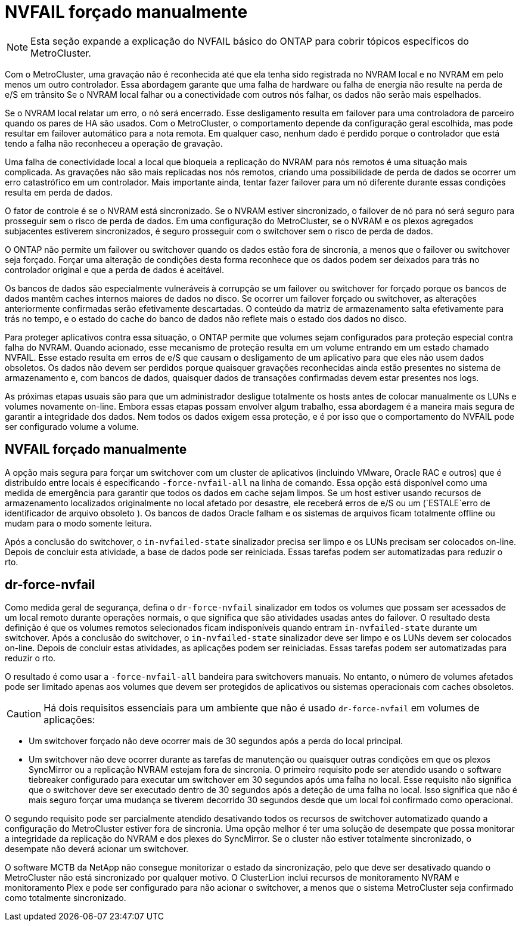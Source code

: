 = NVFAIL forçado manualmente
:allow-uri-read: 



NOTE: Esta seção expande a explicação do NVFAIL básico do ONTAP para cobrir tópicos específicos do MetroCluster.

Com o MetroCluster, uma gravação não é reconhecida até que ela tenha sido registrada no NVRAM local e no NVRAM em pelo menos um outro controlador. Essa abordagem garante que uma falha de hardware ou falha de energia não resulte na perda de e/S em trânsito Se o NVRAM local falhar ou a conectividade com outros nós falhar, os dados não serão mais espelhados.

Se o NVRAM local relatar um erro, o nó será encerrado. Esse desligamento resulta em failover para uma controladora de parceiro quando os pares de HA são usados. Com o MetroCluster, o comportamento depende da configuração geral escolhida, mas pode resultar em failover automático para a nota remota. Em qualquer caso, nenhum dado é perdido porque o controlador que está tendo a falha não reconheceu a operação de gravação.

Uma falha de conectividade local a local que bloqueia a replicação do NVRAM para nós remotos é uma situação mais complicada. As gravações não são mais replicadas nos nós remotos, criando uma possibilidade de perda de dados se ocorrer um erro catastrófico em um controlador. Mais importante ainda, tentar fazer failover para um nó diferente durante essas condições resulta em perda de dados.

O fator de controle é se o NVRAM está sincronizado. Se o NVRAM estiver sincronizado, o failover de nó para nó será seguro para prosseguir sem o risco de perda de dados. Em uma configuração do MetroCluster, se o NVRAM e os plexos agregados subjacentes estiverem sincronizados, é seguro prosseguir com o switchover sem o risco de perda de dados.

O ONTAP não permite um failover ou switchover quando os dados estão fora de sincronia, a menos que o failover ou switchover seja forçado. Forçar uma alteração de condições desta forma reconhece que os dados podem ser deixados para trás no controlador original e que a perda de dados é aceitável.

Os bancos de dados são especialmente vulneráveis à corrupção se um failover ou switchover for forçado porque os bancos de dados mantêm caches internos maiores de dados no disco. Se ocorrer um failover forçado ou switchover, as alterações anteriormente confirmadas serão efetivamente descartadas. O conteúdo da matriz de armazenamento salta efetivamente para trás no tempo, e o estado do cache do banco de dados não reflete mais o estado dos dados no disco.

Para proteger aplicativos contra essa situação, o ONTAP permite que volumes sejam configurados para proteção especial contra falha do NVRAM. Quando acionado, esse mecanismo de proteção resulta em um volume entrando em um estado chamado NVFAIL. Esse estado resulta em erros de e/S que causam o desligamento de um aplicativo para que eles não usem dados obsoletos. Os dados não devem ser perdidos porque quaisquer gravações reconhecidas ainda estão presentes no sistema de armazenamento e, com bancos de dados, quaisquer dados de transações confirmadas devem estar presentes nos logs.

As próximas etapas usuais são para que um administrador desligue totalmente os hosts antes de colocar manualmente os LUNs e volumes novamente on-line. Embora essas etapas possam envolver algum trabalho, essa abordagem é a maneira mais segura de garantir a integridade dos dados. Nem todos os dados exigem essa proteção, e é por isso que o comportamento do NVFAIL pode ser configurado volume a volume.



== NVFAIL forçado manualmente

A opção mais segura para forçar um switchover com um cluster de aplicativos (incluindo VMware, Oracle RAC e outros) que é distribuído entre locais é especificando `-force-nvfail-all` na linha de comando. Essa opção está disponível como uma medida de emergência para garantir que todos os dados em cache sejam limpos. Se um host estiver usando recursos de armazenamento localizados originalmente no local afetado por desastre, ele receberá erros de e/S ou um (`ESTALE`erro de identificador de arquivo obsoleto ). Os bancos de dados Oracle falham e os sistemas de arquivos ficam totalmente offline ou mudam para o modo somente leitura.

Após a conclusão do switchover, o `in-nvfailed-state` sinalizador precisa ser limpo e os LUNs precisam ser colocados on-line. Depois de concluir esta atividade, a base de dados pode ser reiniciada. Essas tarefas podem ser automatizadas para reduzir o rto.



== dr-force-nvfail

Como medida geral de segurança, defina o `dr-force-nvfail` sinalizador em todos os volumes que possam ser acessados de um local remoto durante operações normais, o que significa que são atividades usadas antes do failover. O resultado desta definição é que os volumes remotos selecionados ficam indisponíveis quando entram `in-nvfailed-state` durante um switchover. Após a conclusão do switchover, o `in-nvfailed-state` sinalizador deve ser limpo e os LUNs devem ser colocados on-line. Depois de concluir estas atividades, as aplicações podem ser reiniciadas. Essas tarefas podem ser automatizadas para reduzir o rto.

O resultado é como usar a `-force-nvfail-all` bandeira para switchovers manuais. No entanto, o número de volumes afetados pode ser limitado apenas aos volumes que devem ser protegidos de aplicativos ou sistemas operacionais com caches obsoletos.


CAUTION: Há dois requisitos essenciais para um ambiente que não é usado `dr-force-nvfail` em volumes de aplicações:

* Um switchover forçado não deve ocorrer mais de 30 segundos após a perda do local principal.
* Um switchover não deve ocorrer durante as tarefas de manutenção ou quaisquer outras condições em que os plexos SyncMirror ou a replicação NVRAM estejam fora de sincronia. O primeiro requisito pode ser atendido usando o software tiebreaker configurado para executar um switchover em 30 segundos após uma falha no local. Esse requisito não significa que o switchover deve ser executado dentro de 30 segundos após a deteção de uma falha no local. Isso significa que não é mais seguro forçar uma mudança se tiverem decorrido 30 segundos desde que um local foi confirmado como operacional.


O segundo requisito pode ser parcialmente atendido desativando todos os recursos de switchover automatizado quando a configuração do MetroCluster estiver fora de sincronia. Uma opção melhor é ter uma solução de desempate que possa monitorar a integridade da replicação do NVRAM e dos plexes do SyncMirror. Se o cluster não estiver totalmente sincronizado, o desempate não deverá acionar um switchover.

O software MCTB da NetApp não consegue monitorizar o estado da sincronização, pelo que deve ser desativado quando o MetroCluster não está sincronizado por qualquer motivo. O ClusterLion inclui recursos de monitoramento NVRAM e monitoramento Plex e pode ser configurado para não acionar o switchover, a menos que o sistema MetroCluster seja confirmado como totalmente sincronizado.
